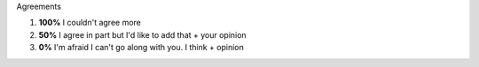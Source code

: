 .. title: Agreements
.. slug: agreements
.. date: 2015-04-15 21:18:18 UTC+02:00
.. tags: 
.. category: Expressions
.. link: 
.. description: 
.. type: text

.. class:: label label-default

Agreements

1. **100%** I couldn't agree more
2. **50%** I agree in part but I'd like to add that + your opinion
3. **0%** I'm afraid I can't go along with you. I think + opinion
